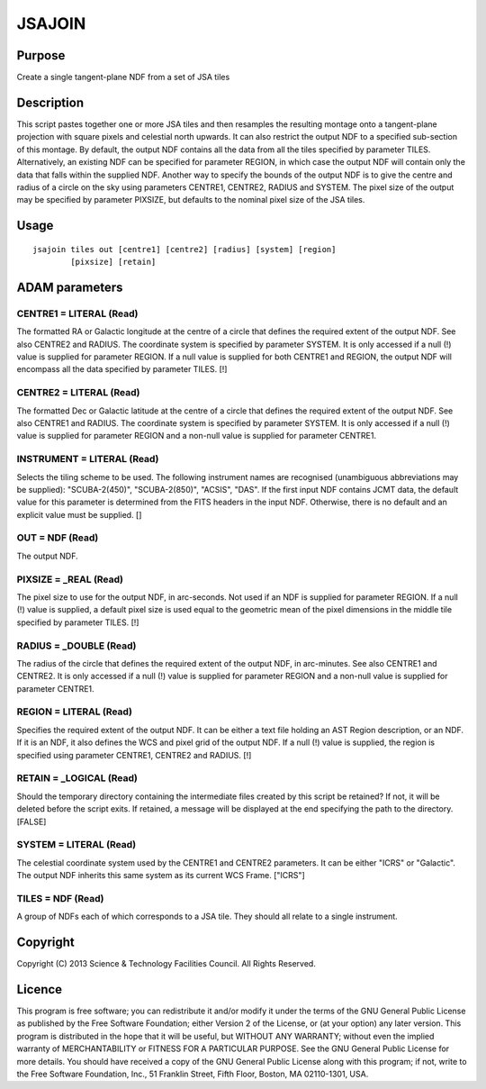 

JSAJOIN
=======


Purpose
~~~~~~~
Create a single tangent-plane NDF from a set of JSA tiles


Description
~~~~~~~~~~~
This script pastes together one or more JSA tiles and then resamples
the resulting montage onto a tangent-plane projection with square
pixels and celestial north upwards. It can also restrict the output
NDF to a specified sub-section of this montage.
By default, the output NDF contains all the data from all the tiles
specified by parameter TILES. Alternatively, an existing NDF can be
specified for parameter REGION, in which case the output NDF will
contain only the data that falls within the supplied NDF. Another way
to specify the bounds of the output NDF is to give the centre and
radius of a circle on the sky using parameters CENTRE1, CENTRE2,
RADIUS and SYSTEM.
The pixel size of the output may be specified by parameter PIXSIZE,
but defaults to the nominal pixel size of the JSA tiles.


Usage
~~~~~


::

    
       jsajoin tiles out [centre1] [centre2] [radius] [system] [region]
               [pixsize] [retain]
       



ADAM parameters
~~~~~~~~~~~~~~~



CENTRE1 = LITERAL (Read)
````````````````````````
The formatted RA or Galactic longitude at the centre of a circle that
defines the required extent of the output NDF. See also CENTRE2 and
RADIUS. The coordinate system is specified by parameter SYSTEM. It is
only accessed if a null (!) value is supplied for parameter REGION. If
a null value is supplied for both CENTRE1 and REGION, the output NDF
will encompass all the data specified by parameter TILES. [!]



CENTRE2 = LITERAL (Read)
````````````````````````
The formatted Dec or Galactic latitude at the centre of a circle that
defines the required extent of the output NDF. See also CENTRE1 and
RADIUS. The coordinate system is specified by parameter SYSTEM. It is
only accessed if a null (!) value is supplied for parameter REGION and
a non-null value is supplied for parameter CENTRE1.



INSTRUMENT = LITERAL (Read)
```````````````````````````
Selects the tiling scheme to be used. The following instrument names
are recognised (unambiguous abbreviations may be supplied):
"SCUBA-2(450)", "SCUBA-2(850)", "ACSIS", "DAS". If the first input NDF
contains JCMT data, the default value for this parameter is determined
from the FITS headers in the input NDF. Otherwise, there is no default
and an explicit value must be supplied. []



OUT = NDF (Read)
````````````````
The output NDF.



PIXSIZE = _REAL (Read)
``````````````````````
The pixel size to use for the output NDF, in arc-seconds. Not used if
an NDF is supplied for parameter REGION. If a null (!) value is
supplied, a default pixel size is used equal to the geometric mean of
the pixel dimensions in the middle tile specified by parameter TILES.
[!]



RADIUS = _DOUBLE (Read)
```````````````````````
The radius of the circle that defines the required extent of the
output NDF, in arc-minutes. See also CENTRE1 and CENTRE2. It is only
accessed if a null (!) value is supplied for parameter REGION and a
non-null value is supplied for parameter CENTRE1.



REGION = LITERAL (Read)
```````````````````````
Specifies the required extent of the output NDF. It can be either a
text file holding an AST Region description, or an NDF. If it is an
NDF, it also defines the WCS and pixel grid of the output NDF. If a
null (!) value is supplied, the region is specified using parameter
CENTRE1, CENTRE2 and RADIUS. [!]



RETAIN = _LOGICAL (Read)
````````````````````````
Should the temporary directory containing the intermediate files
created by this script be retained? If not, it will be deleted before
the script exits. If retained, a message will be displayed at the end
specifying the path to the directory. [FALSE]



SYSTEM = LITERAL (Read)
```````````````````````
The celestial coordinate system used by the CENTRE1 and CENTRE2
parameters. It can be either "ICRS" or "Galactic". The output NDF
inherits this same system as its current WCS Frame. ["ICRS"]



TILES = NDF (Read)
``````````````````
A group of NDFs each of which corresponds to a JSA tile. They should
all relate to a single instrument.



Copyright
~~~~~~~~~
Copyright (C) 2013 Science & Technology Facilities Council. All Rights
Reserved.


Licence
~~~~~~~
This program is free software; you can redistribute it and/or modify
it under the terms of the GNU General Public License as published by
the Free Software Foundation; either Version 2 of the License, or (at
your option) any later version.
This program is distributed in the hope that it will be useful, but
WITHOUT ANY WARRANTY; without even the implied warranty of
MERCHANTABILITY or FITNESS FOR A PARTICULAR PURPOSE. See the GNU
General Public License for more details.
You should have received a copy of the GNU General Public License
along with this program; if not, write to the Free Software
Foundation, Inc., 51 Franklin Street, Fifth Floor, Boston, MA
02110-1301, USA.


